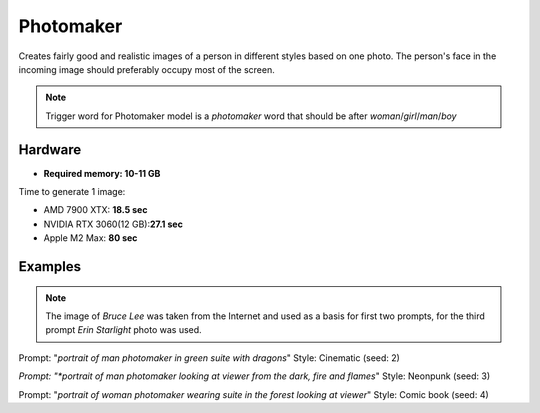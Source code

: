.. _Photomaker_1:

Photomaker
==========

Creates fairly good and realistic images of a person in different styles based on one photo.
The person's face in the incoming image should preferably occupy most of the screen.

.. note:: Trigger word for Photomaker model is a `photomaker` word that should be after `woman`/`girl`/`man`/`boy`

Hardware
""""""""

- **Required memory: 10-11 GB**

Time to generate 1 image:

- AMD 7900 XTX: **18.5 sec**
- NVIDIA RTX 3060(12 GB):**27.1 sec**
- Apple M2 Max: **80 sec**

Examples
""""""""

.. note:: The image of `Bruce Lee` was taken from the Internet and used as a basis for first two prompts,
    for the third prompt `Erin Starlight` photo was used.

.. image:: /FlowsResults/Photomaker_1_1_1.png
.. image:: /FlowsResults/Photomaker_1_1_2.png

Prompt: "*portrait of man photomaker in green suite with dragons*" Style: Cinematic (seed: 2)

.. image:: /FlowsResults/Photomaker_1_2_1.png
.. image:: /FlowsResults/Photomaker_1_2_2.png

*Prompt: "*portrait of man photomaker looking at viewer from the dark, fire and flames*" Style: Neonpunk (seed: 3)

.. image:: /FlowsResults/Photomaker_1_3_1.png
.. image:: /FlowsResults/Photomaker_1_3_2.png

Prompt: "*portrait of woman photomaker wearing suite in the forest looking at viewer*"  Style: Comic book (seed: 4)
